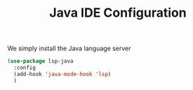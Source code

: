 #+TITLE: Java IDE Configuration

We simply install the Java language server

#+begin_src emacs-lisp
  (use-package lsp-java
    :config
    (add-hook 'java-mode-hook 'lsp)
    )
#+end_src

